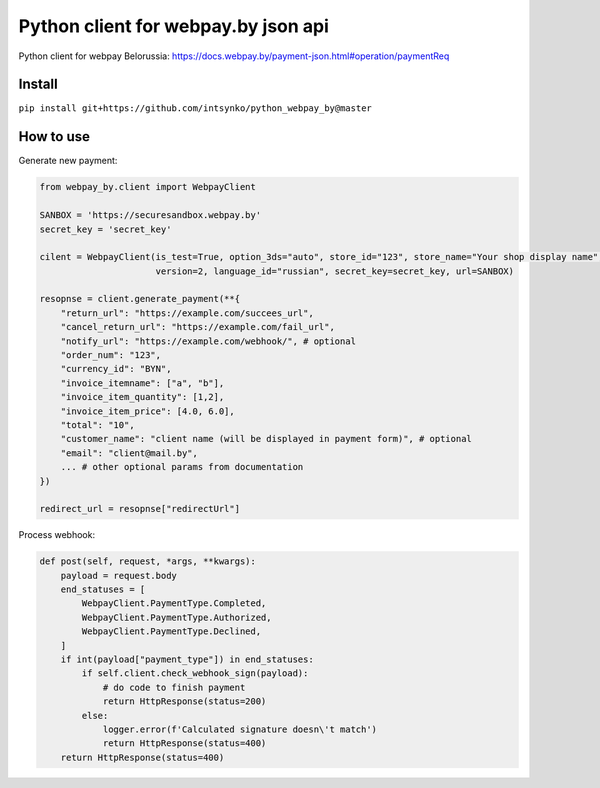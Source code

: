 Python client for webpay.by json api
========================

Python client for webpay Belorussia: https://docs.webpay.by/payment-json.html#operation/paymentReq 

Install
-------

``pip install git+https://github.com/intsynko/python_webpay_by@master``

How to use
------------
Generate new payment:

.. code:: python

    from webpay_by.client import WebpayClient

    SANBOX = 'https://securesandbox.webpay.by'
    secret_key = 'secret_key'

    cilent = WebpayClient(is_test=True, option_3ds="auto", store_id="123", store_name="Your shop display name",
                          version=2, language_id="russian", secret_key=secret_key, url=SANBOX)

    resopnse = client.generate_payment(**{
        "return_url": "https://example.com/succees_url",
        "cancel_return_url": "https://example.com/fail_url",
        "notify_url": "https://example.com/webhook/", # optional
        "order_num": "123",
        "currency_id": "BYN",
        "invoice_itemname": ["a", "b"],
        "invoice_item_quantity": [1,2],
        "invoice_item_price": [4.0, 6.0],
        "total": "10",
        "customer_name": "client name (will be displayed in payment form)", # optional
        "email": "client@mail.by",
        ... # other optional params from documentation
    })

    redirect_url = resopnse["redirectUrl"]

Process webhook:

.. code:: python

    def post(self, request, *args, **kwargs):
        payload = request.body
        end_statuses = [
            WebpayClient.PaymentType.Completed,
            WebpayClient.PaymentType.Authorized,
            WebpayClient.PaymentType.Declined,
        ]
        if int(payload["payment_type"]) in end_statuses:
            if self.client.check_webhook_sign(payload):
                # do code to finish payment
                return HttpResponse(status=200)
            else:
                logger.error(f'Calculated signature doesn\'t match')
                return HttpResponse(status=400)
        return HttpResponse(status=400)
